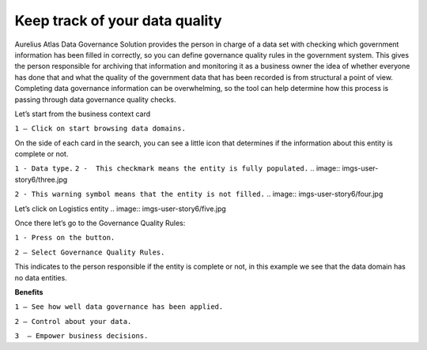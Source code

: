 Keep track of your data quality
===============================
.. _userStory6:

.. raw:: html

    <iframe width="560" height="315" src="https://www.youtube.com/embed/q6yFKAfdbSk" title="YouTube video player" frameborder="0" allow="accelerometer; autoplay; clipboard-write; encrypted-media; gyroscope; picture-in-picture" allowfullscreen></iframe>

Aurelius Atlas Data Governance Solution provides the person in charge of a data set with checking which government information has been filled in correctly, 
so you can define governance quality rules in the government system. 
This gives the person responsible for archiving that information and monitoring it as a business owner the idea of whether everyone has done that and 
what the quality of the government data that has been recorded is from structural a point of view. 
Completing data governance information can be overwhelming, so the tool can help determine how this process is passing through data governance quality checks. 

 
Let’s start from the business context card 

.. image:: imgs-user-story6/one.jpg

``1 – Click on start browsing data domains.`` 

 

On the side of each card in the search, 
you can see a little icon that determines if the information about this entity is complete or not. 

.. image:: imgs-user-story6/two.jpg

``1 - Data type.``
``2 -  This checkmark means the entity is fully populated.``
.. image:: imgs-user-story6/three.jpg

``2 - This warning symbol means that the entity is not filled.``
.. image:: imgs-user-story6/four.jpg

Let’s click on Logistics entity 
.. image:: imgs-user-story6/five.jpg

Once there let’s go to the Governance Quality Rules: 

``1 - Press on the button.``

``2 – Select Governance Quality Rules.``

.. image:: imgs-user-story6/six.jpg

This indicates to the person responsible if the entity is complete or not, 
in this example we see that the data domain has no data entities. 

**Benefits**  

``1 – See how well data governance has been applied.`` 

``2 – Control about your data.`` 

``3  – Empower business decisions.``